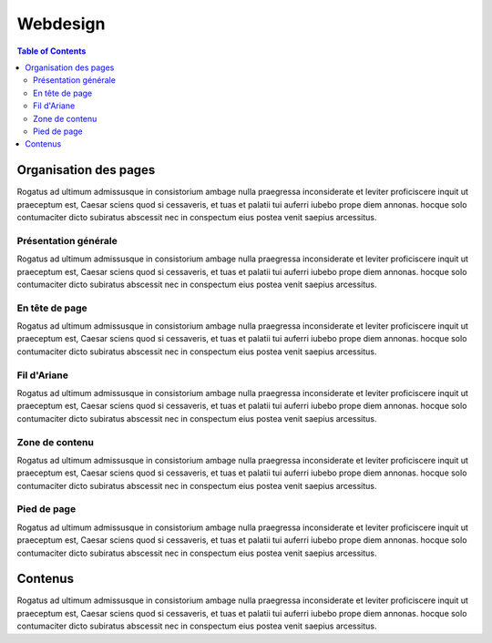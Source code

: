Webdesign
=========

.. contents:: Table of Contents

Organisation des pages
----------------------

Rogatus ad ultimum admissusque in consistorium ambage nulla praegressa inconsiderate et leviter proficiscere inquit ut praeceptum est, Caesar sciens quod si cessaveris, et tuas et palatii tui auferri iubebo prope diem annonas. hocque solo contumaciter dicto subiratus abscessit nec in conspectum eius postea venit saepius arcessitus.

Présentation générale
^^^^^^^^^^^^^^^^^^^^^

Rogatus ad ultimum admissusque in consistorium ambage nulla praegressa inconsiderate et leviter proficiscere inquit ut praeceptum est, Caesar sciens quod si cessaveris, et tuas et palatii tui auferri iubebo prope diem annonas. hocque solo contumaciter dicto subiratus abscessit nec in conspectum eius postea venit saepius arcessitus.

En tête de page
^^^^^^^^^^^^^^^
Rogatus ad ultimum admissusque in consistorium ambage nulla praegressa inconsiderate et leviter proficiscere inquit ut praeceptum est, Caesar sciens quod si cessaveris, et tuas et palatii tui auferri iubebo prope diem annonas. hocque solo contumaciter dicto subiratus abscessit nec in conspectum eius postea venit saepius arcessitus.

Fil d'Ariane
^^^^^^^^^^^^
Rogatus ad ultimum admissusque in consistorium ambage nulla praegressa inconsiderate et leviter proficiscere inquit ut praeceptum est, Caesar sciens quod si cessaveris, et tuas et palatii tui auferri iubebo prope diem annonas. hocque solo contumaciter dicto subiratus abscessit nec in conspectum eius postea venit saepius arcessitus.

Zone de contenu
^^^^^^^^^^^^^^^
Rogatus ad ultimum admissusque in consistorium ambage nulla praegressa inconsiderate et leviter proficiscere inquit ut praeceptum est, Caesar sciens quod si cessaveris, et tuas et palatii tui auferri iubebo prope diem annonas. hocque solo contumaciter dicto subiratus abscessit nec in conspectum eius postea venit saepius arcessitus.


Pied de page
^^^^^^^^^^^^
Rogatus ad ultimum admissusque in consistorium ambage nulla praegressa inconsiderate et leviter proficiscere inquit ut praeceptum est, Caesar sciens quod si cessaveris, et tuas et palatii tui auferri iubebo prope diem annonas. hocque solo contumaciter dicto subiratus abscessit nec in conspectum eius postea venit saepius arcessitus.


Contenus
--------

Rogatus ad ultimum admissusque in consistorium ambage nulla praegressa inconsiderate et leviter proficiscere inquit ut praeceptum est, Caesar sciens quod si cessaveris, et tuas et palatii tui auferri iubebo prope diem annonas. hocque solo contumaciter dicto subiratus abscessit nec in conspectum eius postea venit saepius arcessitus.
